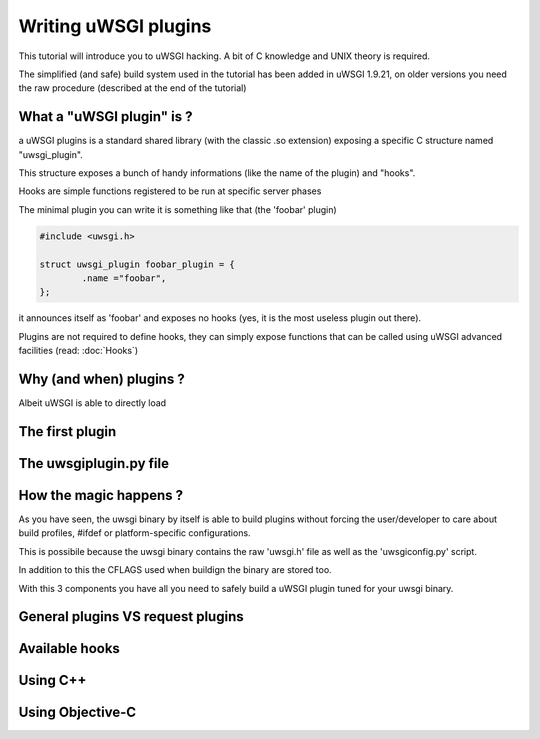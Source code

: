 Writing uWSGI plugins
=====================

This tutorial will introduce you to uWSGI hacking. A bit of C knowledge and UNIX theory is required.

The simplified (and safe) build system used in the tutorial has been added in uWSGI 1.9.21, on older versions you need the raw
procedure (described at the end of the tutorial)

What a "uWSGI plugin" is ?
**************************

a uWSGI plugins is a standard shared library (with the classic .so extension) exposing a specific C structure named "uwsgi_plugin".

This structure exposes a bunch of handy informations (like the name of the plugin) and "hooks".

Hooks are simple functions registered to be run at specific server phases

The minimal plugin you can write it is something like that (the 'foobar' plugin)

.. code-block:: c

   #include <uwsgi.h>
   
   struct uwsgi_plugin foobar_plugin = {
           .name ="foobar",
   };
   
it announces itself as 'foobar' and exposes no hooks (yes, it is the most useless plugin out there).

Plugins are not required to define hooks, they can simply expose functions that can be called using uWSGI advanced facilities (read: :doc:`Hooks`)

Why (and when) plugins ?
************************

Albeit uWSGI is able to directly load

The first plugin
****************

The uwsgiplugin.py file
***********************

How the magic happens ?
***********************

As you have seen, the uwsgi binary by itself is able to build plugins without forcing the user/developer to care about build profiles, #ifdef or platform-specific configurations.

This is possibile because the uwsgi binary contains the raw 'uwsgi.h' file as well as the 'uwsgiconfig.py' script.

In addition to this the CFLAGS used when buildign the binary are stored too.

With this 3 components you have all you need to safely build a uWSGI plugin tuned for your uwsgi binary.

General plugins VS request plugins
**********************************

Available hooks
***************

Using C++
*********

Using Objective-C
*****************

